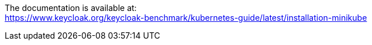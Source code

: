 The documentation is available at: +
https://www.keycloak.org/keycloak-benchmark/kubernetes-guide/latest/installation-minikube
